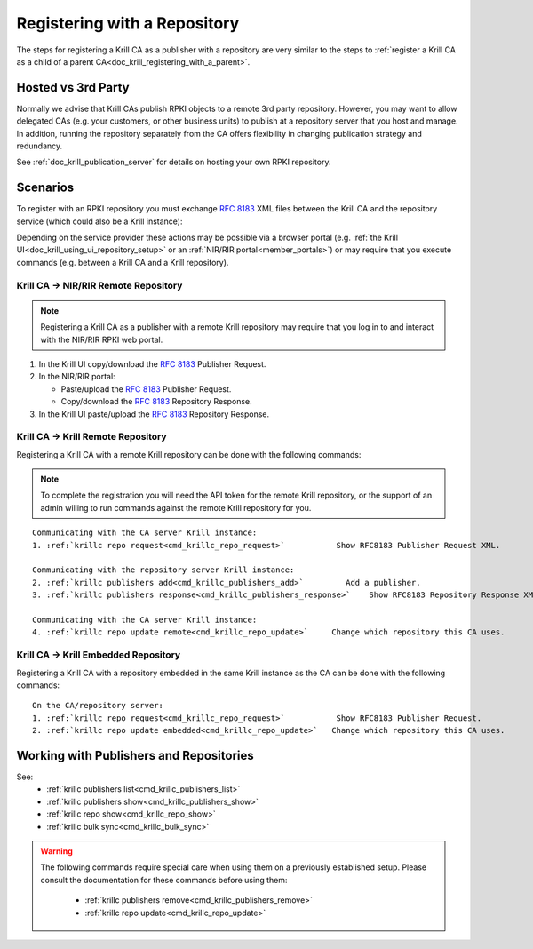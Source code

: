 .. _doc_krill_remote_publishing:

Registering with a Repository
=============================

The steps for registering a Krill CA as a publisher with a repository are very
similar to the steps to :ref:`register a Krill CA as a child of a parent CA<doc_krill_registering_with_a_parent>`.

Hosted vs 3rd Party
-------------------

Normally we advise that Krill CAs publish RPKI objects to a remote 3rd party
repository. However, you may want to allow delegated CAs (e.g. your customers,
or other business units) to publish at a repository server that you host and
manage. In addition, running the repository separately from the CA offers
flexibility in changing publication strategy and redundancy.

See :ref:`doc_krill_publication_server` for details on hosting your own RPKI 
repository.

Scenarios
---------

To register with an RPKI repository you must exchange :rfc:`8183` XML files
between the Krill CA and the repository service (which could also be a Krill
instance):

.. uml::

   @startuml
   skinparam sequenceMessageAlign center
   skinparam monochrome true
   skinparam ParticipantPadding 50

   participant "Admin" as admin
   participant "Krill CA" as ca
   participant "Repository" as repo
   
   admin <-[#black]- ca: Fetch **""<publisher_request/>"" XML**
   |||
   admin -[#black]> repo: Submit **""<publisher_request/> XML""**
   repo -> repo: Register publisher
   admin <[#black]- repo: Fetch **""<repository_response/>"" XML**
   |||
   admin -[#black]> ca: Submit **""<repository_response/>"" XML**
   
   @enduml

Depending on the service provider these actions may be possible via a browser
portal (e.g. :ref:`the Krill UI<doc_krill_using_ui_repository_setup>` or an
:ref:`NIR/RIR portal<member_portals>`) or may require that you execute commands (e.g. between a Krill
CA and a Krill repository).


Krill CA -> NIR/RIR Remote Repository
"""""""""""""""""""""""""""""""""""""

.. Note:: Registering a Krill CA as a publisher with a remote Krill repository
          may require that you log in to and interact with the NIR/RIR RPKI web
          portal.

#. In the Krill UI copy/download the :rfc:`8183` Publisher Request.

#. In the NIR/RIR portal:

   * Paste/upload the :rfc:`8183` Publisher Request.

   * Copy/download the :rfc:`8183` Repository Response.

#. In the Krill UI paste/upload the :rfc:`8183` Repository Response.


.. _remote_publishing_to_krill_repo:

Krill CA -> Krill Remote Repository
"""""""""""""""""""""""""""""""""""

Registering a Krill CA with a remote Krill repository can be done with the
following commands:

.. Note:: To complete the registration you will need the API token for the
          remote Krill repository, or the support of an admin willing to
          run commands against the remote Krill repository for you.

.. parsed-literal::

   Communicating with the CA server Krill instance:
   1. :ref:`krillc repo request<cmd_krillc_repo_request>`           Show RFC8183 Publisher Request XML.

   Communicating with the repository server Krill instance:
   2. :ref:`krillc publishers add<cmd_krillc_publishers_add>`         Add a publisher.
   3. :ref:`krillc publishers response<cmd_krillc_publishers_response>`    Show RFC8183 Repository Response XML.

   Communicating with the CA server Krill instance:
   4. :ref:`krillc repo update remote<cmd_krillc_repo_update>`     Change which repository this CA uses.


.. _register_with_embedded_repo:

Krill CA -> Krill Embedded Repository
"""""""""""""""""""""""""""""""""""""

Registering a Krill CA with a repository embedded in the same Krill instance as
the CA can be done with the following commands:

.. parsed-literal::

   On the CA/repository server:
   1. :ref:`krillc repo request<cmd_krillc_repo_request>`           Show RFC8183 Publisher Request.
   2. :ref:`krillc repo update embedded<cmd_krillc_repo_update>`   Change which repository this CA uses.

Working with Publishers and Repositories
----------------------------------------

See:
  - :ref:`krillc publishers list<cmd_krillc_publishers_list>`
  - :ref:`krillc publishers show<cmd_krillc_publishers_show>`
  - :ref:`krillc repo show<cmd_krillc_repo_show>`
  - :ref:`krillc bulk sync<cmd_krillc_bulk_sync>`

.. Warning:: The following commands require special care when using them on a
             previously established setup. Please consult the documentation for
             these commands before using them:

               - :ref:`krillc publishers remove<cmd_krillc_publishers_remove>`
               - :ref:`krillc repo update<cmd_krillc_repo_update>`